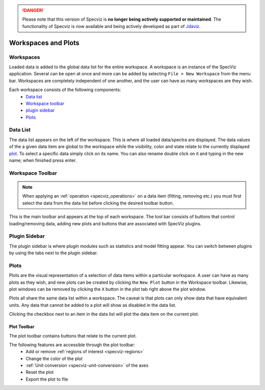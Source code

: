 .. DANGER:: 

      Please note that this version of Specviz is **no longer being actively supported
      or maintained**. The functionality of Specviz is now available and being actively
      developed as part of `Jdaviz <https://github.com/spacetelescope/jdaviz>`_.

Workspaces and Plots
=====================


Workspaces
----------

Loaded data is added to the global data list for the entire workspace. A
workspace is an instance of the SpecViz application. Several can be
open at once and more can be added by selecting ``File > New Workspace`` from
the menu bar. Workspaces are completely independent of one another, and the
user can have as many workspaces are they wish.

Each workspace consists of the following components:
    * `Data list`_
    * `Workspace toolbar`_
    * `plugin sidebar`_
    * `Plots`_

.. image:: _static/disabled_data_item.png


.. _specviz-data-list:

Data List
---------
The data list appears on the left of the workspace. This is where all loaded
data/spectra are displayed. The data values of the a given data item are global
to the workspace while the visibility, color and state relate to the currently
displayed `plot <Plots_>`_. To select a specific data simply click on its name.
You can also rename double click on it and typing in the new name; when finished
press enter.

.. _specviz-workspace-toolbar:

Workspace Toolbar
-----------------

.. note::
    When applying an :ref:`operation <specviz_operations>` on a data item (fitting, removing etc.) you must
    first select the data from the data list before clicking the desired toolbar
    button.

This is the main toolbar and appears at the top of each workspace. The tool
bar consists of buttons that control loading/removing data, adding new plots
and buttons that are associated with SpecViz plugins.

.. image:: _static/workspace_toolbar.png


Plugin Sidebar
----------------
The plugin sidebar is where plugin modules such as statistics and model fitting
appear. You can switch between plugins by using the tabs next to the plugin
sidebar.


Plots
-----
Plots are the visual representation of a selection of data items within a
particular workspace. A user can have as many plots as they wish, and new plots
can be created by clicking the ``New Plot`` button in the Workspace toolbar.
Likewise, plot windows can be removed by clicking the ``X`` button in the plot
tab right above the plot window.

Plots all share the same data list within a workspace. The caveat is that plots
can only show data that have equivalent units. Any data that cannot be added
to a plot will show as disabled in the data list.

Clicking the checkbox next to an item in the data list will plot the data
item on the current plot.

.. _specviz-plot-toolbar:

Plot Toolbar
^^^^^^^^^^^^
The plot toolbar contains buttons that relate to the current plot.

.. image:: _static/plot_toolbar.png

The following features are accessible through the plot toolbar:
    * Add or remove :ref:`regions of interest <specviz-regions>`
    * Change the color of the plot
    * :ref:`Unit conversion <specviz-unit-conversion>` of the axes
    * Reset the plot
    * Export the plot to file
